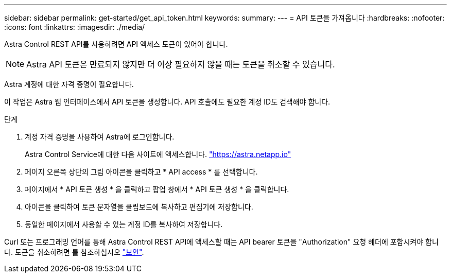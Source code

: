 ---
sidebar: sidebar 
permalink: get-started/get_api_token.html 
keywords:  
summary:  
---
= API 토큰을 가져옵니다
:hardbreaks:
:nofooter: 
:icons: font
:linkattrs: 
:imagesdir: ./media/


[role="lead"]
Astra Control REST API를 사용하려면 API 액세스 토큰이 있어야 합니다.


NOTE: Astra API 토큰은 만료되지 않지만 더 이상 필요하지 않을 때는 토큰을 취소할 수 있습니다.

Astra 계정에 대한 자격 증명이 필요합니다.

이 작업은 Astra 웹 인터페이스에서 API 토큰을 생성합니다. API 호출에도 필요한 계정 ID도 검색해야 합니다.

.단계
. 계정 자격 증명을 사용하여 Astra에 로그인합니다.
+
Astra Control Service에 대한 다음 사이트에 액세스합니다. https://astra.netapp.io/["https://astra.netapp.io"^]

. 페이지 오른쪽 상단의 그림 아이콘을 클릭하고 * API access * 를 선택합니다.
. 페이지에서 * API 토큰 생성 * 을 클릭하고 팝업 창에서 * API 토큰 생성 * 을 클릭합니다.
. 아이콘을 클릭하여 토큰 문자열을 클립보드에 복사하고 편집기에 저장합니다.
. 동일한 페이지에서 사용할 수 있는 계정 ID를 복사하여 저장합니다.


Curl 또는 프로그래밍 언어를 통해 Astra Control REST API에 액세스할 때는 API bearer 토큰을 "Authorization" 요청 헤더에 포함시켜야 합니다. 토큰을 취소하려면 를 참조하십시오 link:../additional/security.html["보안"].
